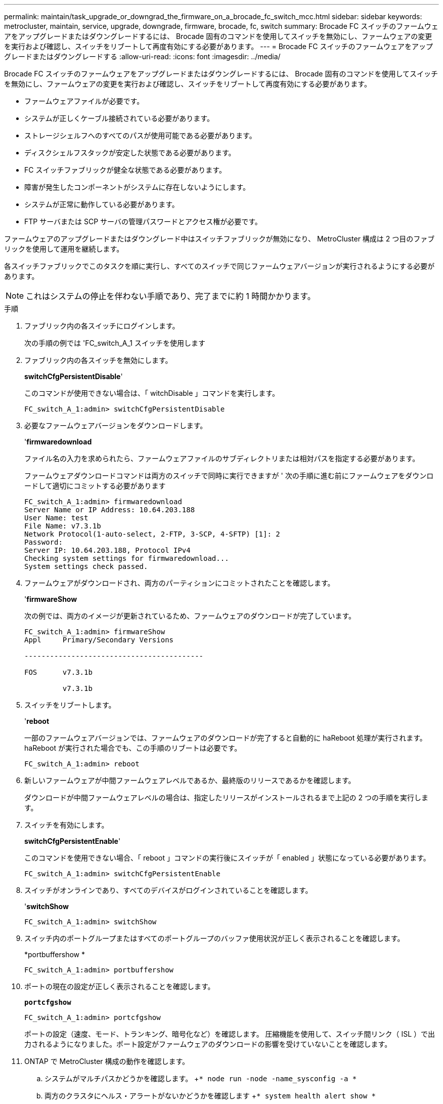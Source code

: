 ---
permalink: maintain/task_upgrade_or_downgrad_the_firmware_on_a_brocade_fc_switch_mcc.html 
sidebar: sidebar 
keywords: metrocluster, maintain, service, upgrade, downgrade, firmware, brocade, fc, switch 
summary: Brocade FC スイッチのファームウェアをアップグレードまたはダウングレードするには、 Brocade 固有のコマンドを使用してスイッチを無効にし、ファームウェアの変更を実行および確認し、スイッチをリブートして再度有効にする必要があります。 
---
= Brocade FC スイッチのファームウェアをアップグレードまたはダウングレードする
:allow-uri-read: 
:icons: font
:imagesdir: ../media/


[role="lead"]
Brocade FC スイッチのファームウェアをアップグレードまたはダウングレードするには、 Brocade 固有のコマンドを使用してスイッチを無効にし、ファームウェアの変更を実行および確認し、スイッチをリブートして再度有効にする必要があります。

* ファームウェアファイルが必要です。
* システムが正しくケーブル接続されている必要があります。
* ストレージシェルフへのすべてのパスが使用可能である必要があります。
* ディスクシェルフスタックが安定した状態である必要があります。
* FC スイッチファブリックが健全な状態である必要があります。
* 障害が発生したコンポーネントがシステムに存在しないようにします。
* システムが正常に動作している必要があります。
* FTP サーバまたは SCP サーバの管理パスワードとアクセス権が必要です。


ファームウェアのアップグレードまたはダウングレード中はスイッチファブリックが無効になり、 MetroCluster 構成は 2 つ目のファブリックを使用して運用を継続します。

各スイッチファブリックでこのタスクを順に実行し、すべてのスイッチで同じファームウェアバージョンが実行されるようにする必要があります。


NOTE: これはシステムの停止を伴わない手順であり、完了までに約 1 時間かかります。

.手順
. ファブリック内の各スイッチにログインします。
+
次の手順の例では 'FC_switch_A_1 スイッチを使用します

. ファブリック内の各スイッチを無効にします。
+
*switchCfgPersistentDisable*'

+
このコマンドが使用できない場合は、「 witchDisable 」コマンドを実行します。

+
[listing]
----
FC_switch_A_1:admin> switchCfgPersistentDisable
----
. 必要なファームウェアバージョンをダウンロードします。
+
'*firmwaredownload*

+
ファイル名の入力を求められたら、ファームウェアファイルのサブディレクトリまたは相対パスを指定する必要があります。

+
ファームウェアダウンロードコマンドは両方のスイッチで同時に実行できますが ' 次の手順に進む前にファームウェアをダウンロードして適切にコミットする必要があります

+
[listing]
----
FC_switch_A_1:admin> firmwaredownload
Server Name or IP Address: 10.64.203.188
User Name: test
File Name: v7.3.1b
Network Protocol(1-auto-select, 2-FTP, 3-SCP, 4-SFTP) [1]: 2
Password:
Server IP: 10.64.203.188, Protocol IPv4
Checking system settings for firmwaredownload...
System settings check passed.
----
. ファームウェアがダウンロードされ、両方のパーティションにコミットされたことを確認します。
+
'*firmwareShow*

+
次の例では、両方のイメージが更新されているため、ファームウェアのダウンロードが完了しています。

+
[listing]
----
FC_switch_A_1:admin> firmwareShow
Appl     Primary/Secondary Versions

------------------------------------------

FOS      v7.3.1b

         v7.3.1b
----
. スイッチをリブートします。
+
'*reboot*

+
一部のファームウェアバージョンでは、ファームウェアのダウンロードが完了すると自動的に haReboot 処理が実行されます。haReboot が実行された場合でも、この手順のリブートは必要です。

+
[listing]
----
FC_switch_A_1:admin> reboot
----
. 新しいファームウェアが中間ファームウェアレベルであるか、最終版のリリースであるかを確認します。
+
ダウンロードが中間ファームウェアレベルの場合は、指定したリリースがインストールされるまで上記の 2 つの手順を実行します。

. スイッチを有効にします。
+
*switchCfgPersistentEnable*'

+
このコマンドを使用できない場合、「 reboot 」コマンドの実行後にスイッチが「 enabled 」状態になっている必要があります。

+
[listing]
----
FC_switch_A_1:admin> switchCfgPersistentEnable
----
. スイッチがオンラインであり、すべてのデバイスがログインされていることを確認します。
+
'*switchShow*

+
[listing]
----
FC_switch_A_1:admin> switchShow
----
. スイッチ内のポートグループまたはすべてのポートグループのバッファ使用状況が正しく表示されることを確認します。
+
*portbuffershow *

+
[listing]
----
FC_switch_A_1:admin> portbuffershow
----
. ポートの現在の設定が正しく表示されることを確認します。
+
`*portcfgshow*`

+
[listing]
----
FC_switch_A_1:admin> portcfgshow
----
+
ポートの設定（速度、モード、トランキング、暗号化など）を確認します。 圧縮機能を使用して、スイッチ間リンク（ ISL ）で出力されるようになりました。ポート設定がファームウェアのダウンロードの影響を受けていないことを確認します。

. ONTAP で MetroCluster 構成の動作を確認します。
+
.. システムがマルチパスかどうかを確認します。 +`* node run -node -name_sysconfig -a *`
.. 両方のクラスタにヘルス・アラートがないかどうかを確認します +`* system health alert show *`
.. MetroCluster 構成と動作モードが正常であることを確認します :+`* MetroCluster show*`
.. MetroCluster チェック :+`* MetroCluster check run*` を実行します
.. MetroCluster チェックの結果を表示します :+`* MetroCluster check show*`
.. スイッチにヘルス・アラートがあるかどうかを確認します（ある場合）： +`* storage switch show *`
.. Config Advisor を実行します。
+
https://mysupport.netapp.com/site/tools/tool-eula/activeiq-configadvisor["ネットアップのダウンロード： Config Advisor"]

.. Config Advisor の実行後、ツールの出力を確認し、推奨される方法で検出された問題に対処します。


. 15 分待ってから、 2 つ目のスイッチファブリックについてこの手順を繰り返します。

